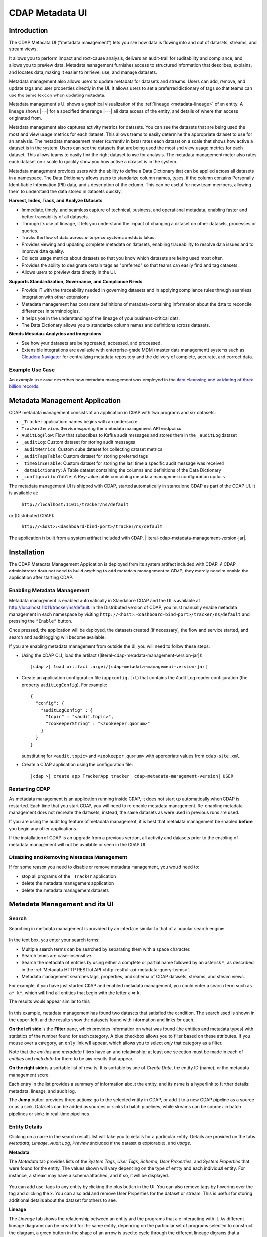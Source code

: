 .. meta::
    :author: Cask Data, Inc.
    :description: CDAP Metadata Management
    :copyright: Copyright © 2016-2017 Cask Data, Inc.

.. |tracker-sdk-url| replace:: http://localhost:11011/tracker/ns/default
.. |literal-tracker-sdk-url| replace:: ``http://localhost:11011/tracker/ns/default``

.. |tracker-distributed-cdap-url| replace:: http://<host>:<dashboard-bind-port>/tracker/ns/default
.. |literal-tracker-distributed-cdap-url| replace:: ``http://<host>:<dashboard-bind-port>/tracker/ns/default``


.. _metadata-ui:

================
CDAP Metadata UI
================

Introduction
============

The CDAP Metadata UI ("metadata management") lets you see how data is flowing into and out
of datasets, streams, and stream views.

It allows you to perform impact and root-cause analysis, delivers an audit-trail for
auditability and compliance, and allows you to preview data. Metadata management furnishes access to
structured information that describes, explains, and locates data, making it easier to
retrieve, use, and manage datasets.

Metadata management also allows users to update metadata for datasets and streams. Users can add,
remove, and update tags and user properties directly in the UI. It allows users to set
a preferred dictionary of tags so that teams can use the same lexicon when updating metadata.

Metadata management's UI shows a graphical visualization of the :ref:`lineage
<metadata-lineage>` of an entity. A lineage shows |---| for a specified time range
|---| all data access of the entity, and details of where that access originated from.

Metadata management also captures activity metrics for datasets. You can see the datasets that are
being used the most and view usage metrics for each dataset. This allows teams to easily
determine the appropriate dataset to use for an analysis. The metadata management meter (currently in beta)
rates each dataset on a scale that shows how active a dataset is in the system. Users can see the
datasets that are being used the most and view usage metrics for each dataset. This
allows teams to easily find the right dataset to use for analysis. The metadata management meter
also rates each dataset on a scale to quickly show you how active a dataset is in the
system.

Metadata management provides users with the ability to define a Data Dictionary that can be applied across
all datasets in a namespace. The Data Dictionary allows users to standarize column names, types,
if the column contains Personally Identifiable Information (PII) data, and a description of the column.
This can be useful for new team members, allowing them to understand the data stored in datasets quickly.

**Harvest, Index, Track, and Analyze Datasets**

- Immediate, timely, and seamless capture of technical, business, and operational metadata,
  enabling faster and better traceability of all datasets.

- Through its use of lineage, it lets you understand the impact of changing a dataset on
  other datasets, processes or queries.

- Tracks the flow of data across enterprise systems and data lakes.

- Provides viewing and updating complete metadata on datasets, enabling traceability to resolve
  data issues and to improve data quality.

- Collects usage metrics about datasets so that you know which datasets are being used most often.

- Provides the ability to designate certain tags as "preferred" so that teams can easily find and tag datasets.

- Allows users to preview data directly in the UI.

**Supports Standardization, Governance, and Compliance Needs**

- Provide IT with the traceability needed in governing datasets and in applying compliance
  rules through seamless integration with other extensions.

- Metadata management has consistent definitions of metadata-containing information about the data to
  reconcile differences in terminologies.

- It helps you in the understanding of the lineage of your business-critical data.

- The Data Dictionary allows you to standarize column names and definitions across datasets.

**Blends Metadata Analytics and Integrations**

- See how your datasets are being created, accessed, and processed.

- Extensible integrations are available with enterprise-grade MDM (master data management)
  systems such as `Cloudera Navigator <https://www.cloudera.com/products/cloudera-navigator.html>`__ 
  for centralizing metadata repository and the delivery of complete, accurate, and correct
  data.


Example Use Case
----------------
An example use case describes how metadata management was employed in the `data cleansing and validating of
three billion records <http://customers.cask.co/rs/882-OYR-915/images/tracker-casestudy1.pdf>`__.


Metadata Management Application
===============================
CDAP metadata management consists of an application in CDAP with two programs and six datasets:

- ``_Tracker`` application: names begins with an underscore
- ``TrackerService``: Service exposing the metadata management API endpoints
- ``AuditLogFlow``: Flow that subscribes to Kafka audit messages and stores them in the
  ``_auditLog`` dataset
- ``_auditLog``: Custom dataset for storing audit messages
- ``_auditMetrics``: Custom cube dataset for collecting dataset metrics
- ``_auditTagsTable``: Custom dataset for storing preferred tags
- ``_timeSinceTable``: Custom dataset for storing the last time a specific audit
  message was received
- ``_dataDictionary``: A Table dataset containing the columns and definitions of the Data Dictionary
- ``_configurationTable``: A Key-value table containing metadata management configuration options

The metadata management UI is shipped with CDAP, started automatically in standalone CDAP as part of the
CDAP UI. It is available at:
 
  |literal-tracker-sdk-url|
  
or (Distributed CDAP):
  
  |literal-tracker-distributed-cdap-url|

The application is built from a system artifact included with CDAP, |literal-cdap-metadata-management-version-jar|.


.. highlight:: xml  

Installation
============
The CDAP Metadata Management Application is deployed from its system artifact included
with CDAP. A CDAP administrator does not need to build anything to add metadata management
to CDAP; they merely need to enable the application after starting CDAP.

Enabling Metadata Management
----------------------------
Metadata management is enabled automatically in Standalone CDAP and the UI is available at |tracker-sdk-url|.
In the Distributed version of CDAP, you must manually enable metadata management in each namespace by visiting
|literal-tracker-distributed-cdap-url| and pressing the ``"Enable"`` button.

Once pressed, the application will be deployed, the datasets created (if necessary), the
flow and service started, and search and audit logging will become available.

If you are enabling metadata management from outside the UI, you will need to follow these steps:

- Using the CDAP CLI, load the artifact (|literal-cdap-metadata-management-version-jar|):

  .. container:: highlight

    .. parsed-literal::

      |cdap >| load artifact target/|cdap-metadata-management-version-jar|

.. highlight:: json  

- Create an application configuration file (``appconfig.txt``) that contains the
  Audit Log reader configuration (the property ``auditLogConfig``). For example::
    
    {
      "config": {
        "auditLogConfig" : {
          "topic" : "<audit.topic>",
          "zookeeperString" : "<zookeeper.quorum>"
        }
      }
    }

  substituting for ``<audit.topic>`` and ``<zookeeper.quorum>`` with appropriate values from ``cdap-site.xml``.
  
- Create a CDAP application using the configuration file:

  .. container:: highlight

    .. parsed-literal::

      |cdap >| create app TrackerApp tracker |cdap-metadata-management-version| USER

Restarting CDAP
---------------
As metadata management is an application running inside CDAP, it does not start up automatically when
CDAP is restarted. Each time that you start CDAP, you will need to re-enable metadata management.
Re-enabling metadata management does not recreate the datasets; instead, the same datasets as were
used in previous runs are used.

If you are using the audit log feature of metadata management, it is best that metadata management be enabled
**before** you begin any other applications.

If the installation of CDAP is an upgrade from a previous version, all activity and
datasets prior to the enabling of metadata management will not be available or seen in the CDAP UI.

Disabling and Removing Metadata Management
------------------------------------------
If for some reason you need to disable or remove metadata management, you would need to:

- stop all programs of the ``_Tracker`` application
- delete the metadata management application
- delete the metadata management datasets


Metadata Management and its UI
==============================

Search
------
Searching in metadata management is provided by an interface similar to that of a popular search engine:

.. figure:: /_images/metadata/tracker-home-search.png
  :figwidth: 100%
  :width: 800px
  :align: center
  :class: bordered-image

In the text box, you enter your search terms:

- Multiple search terms can be searched by separating them with a space character.
- Search terms are case-insensitive.
- Search the metadata of entities by using either a complete or partial name followed by
  an asterisk ``*``, as described in the :ref:`Metadata HTTP RESTful API
  <http-restful-api-metadata-query-terms>`.
- Metadata management searches tags, properties, and schema of CDAP datasets, streams, and stream views.

For example, if you have just started CDAP and enabled metadata management, you could enter a search
term such as ``a* k*``, which will find all entities that begin with the letter ``a`` or
``k``.

The results would appear similar to this:

.. figure:: /_images/metadata/tracker-first-search.png
  :figwidth: 100%
  :width: 800px
  :align: center
  :class: bordered-image

In this example, metadata management has found two datasets that satisfied the condition. The search
used is shown in the upper-left, and the results show the datasets found with
information and links for each.

**On the left side** is the **Filter** pane, which provides information on what was found (the
entities and metadata types) with statistics of the number found for each category. A blue
checkbox allows you to filter based on these attributes. If you mouse over a category, an
``only`` link will appear, which allows you to select *only* that category as a filter.

Note that the *entities* and *metadata* filters have an ``and`` relationship; at least one
selection must be made in each of *entities* and *metadata* for there to be any results
that appear.

**On the right side** is a sortable list of results. It is sortable by one of *Create Date*, the entity
ID (name), or the metadata management score.

Each entry in the list provides a summery of information about the entity, and its name is
a hyperlink to further details: metadata, lineage, and audit log.

The **Jump** button provides three actions: go to the selected entity in CDAP, or add it
to a new CDAP pipeline as a source or as a sink. Datasets can be added as sources or
sinks to batch pipelines, while streams can be sources in batch pipelines or sinks in
real-time pipelines.

Entity Details
--------------
Clicking on a name in the search results list will take you to details for a particular
entity. Details are provided on the tabs *Metadata*, *Lineage*, *Audit Log*, *Preview*
(included if the dataset is explorable), and *Usage*.

**Metadata**

The *Metadata* tab provides lists of the *System Tags*, *User Tags*, *Schema*, *User
Properties*, and *System Properties* that were found for the entity. The values shown will
vary depending on the type of entity and each individual entity. For instance, a stream
may have a schema attached, and if so, it will be displayed.

.. figure:: /_images/metadata/tracker-metadata.png
  :figwidth: 100%
  :width: 800px
  :align: center
  :class: bordered-image

You can add user tags to any entity by clicking the plus button in the UI. You can also
remove tags by hovering over the tag and clicking the x. You can also add and remove User
Properties for the dataset or stream. This is useful for storing additional details about
the dataset for others to see.

**Lineage**

The *Lineage* tab shows the relationship between an entity and the programs that are
interacting with it. As different lineage diagrams can be created for the same entity,
depending on the particular set of programs selected to construct the diagram, a green
button in the shape of an arrow is used to cycle through the different lineage digrams
that a particular entity participates in.

A date menu in the left side of the diagram lets you control the time range that the
diagram displays. By default, the last seven days are used, though a custom range can be
specified, in addition to common time ranges (two weeks to one year).

.. figure:: /_images/metadata/tracker-lineage.png
  :figwidth: 100%
  :width: 800px
  :align: center
  :class: bordered-image

**Audit Log**

The *Audit Log* tab shows each record in the *_auditLog* dataset that has been created for
that particular entity, displayed in reverse chronological order. Because of how datasets
work in CDAP, reading and writing from a flow or service to a dataset shows an access of
"UNKNOWN" rather than indicating if it was read or write access. This will be addressed in
a future release.

A date menu in the left side of the diagram lets you control the time range that the
diagram displays. By default, the last seven days are used, though a custom range can be
specified, in addition to common time ranges (two weeks to one year).

.. figure:: /_images/metadata/tracker-audit-log.png
  :figwidth: 100%
  :width: 800px
  :align: center
  :class: bordered-image

**Preview**

The *Preview* tab (if available) shows a preview for the dataset. It is available for all datasets that are
explorable. You can scroll for up to 500 records. For additional analysis, use the *Jump*
menu to go into CDAP and explore the dataset using a custom query.

.. figure:: /_images/metadata/tracker-preview.png
  :figwidth: 100%
  :width: 800px
  :align: center
  :class: bordered-image

**Usage**

The *Usage* tab shows a set of graphs displaying usage metrics for the dataset. At the top is a
histogram of all audit messages for a particular dataset. Along the bottom of the screen is a set of
charts displaying the Applications and Programs that are accessing the dataset, and a table showing
the last time a specific message was received about the dataset. Clicking the Application name or
the Program name will take you to that entity in the main CDAP UI.

.. figure:: /_images/metadata/tracker-usage.png
  :figwidth: 100%
  :width: 800px
  :align: center
  :class: bordered-image

**Preferred Tags**

The *Tags* tab at the top of the page allows you to enter a common set of preferred terms to use when
adding tags to datasets. Preferred tags show up first when adding tags, and will guide your team to
use the same terminology. Any preferred tag that has not been attached to any entities can be deleted
by clicking the red trashcan icon. If a preferred tag has been added to an entity, you cannot delete it,
but you can demote it back to just being a user tag.

.. figure:: /_images/metadata/tracker-tags.png
  :figwidth: 100%
  :width: 800px
  :align: center
  :class: bordered-image

To add preferred tags, click the **Add Preferred Tags** button and use the UI to add or import a
list of tags that you would like to be "preferred". If the tag already exists in CDAP,
it will be promoted from being a user tag to being a preferred tag. If it is a new tag
in CDAP, it will be added in the *Preferred Tags* list.

.. figure:: /_images/metadata/tracker-tags-upload.png
  :figwidth: 100%
  :width: 800px
  :align: center
  :class: bordered-image

**Data Dictionary**

The *Dictionary* tab at the top of the page allows you to add a set of columns and descriptions that
can be viewed by anyone in the namespace. This allows you to provide more detailed descriptions about
columns as well as the preferred naming convention, type, and whether the column contains personally
identifying information (PII) or not. These definitions will be applied to all datasets in the namespace.
For example, any dataset containing the column ``customerId`` will have the same definition and type.

.. figure:: /_images/metadata/tracker-dictionary.png
  :figwidth: 100%
  :width: 800px
  :align: center
  :class: bordered-image

Integrations
------------
Metadata management allows for an easy integration with `Cloudera Navigator
<https://www.cloudera.com/products/cloudera-navigator.html>`__  by providing a UI to
connecting to a Navigator instance:

.. figure:: /_images/metadata/tracker-integration-configuration.png
  :figwidth: 100%
  :width: 800px
  :align: center
  :class: bordered-image

Details on completing this form are described in CDAP's documentation on the
:ref:`Navigator Integration Application <navigator-integration>`.
